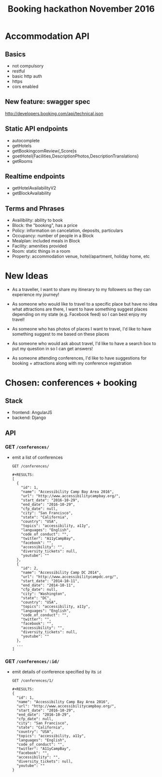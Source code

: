 #+TITLE: Booking hackathon November 2016

* Accommodation API

** Basics

- not compulsory
- restful
- basic http auth
- https
- cors enabled

** New feature: swagger spec

http://developers.booking.com/api/technical.json

** Static API endpoints

- autocomplete
- getHotels
- getBookingcomReview{,Score}s
- goetHotel{Facilities,DescriptionPhotos,DescriptionTranslations}
- getRooms

** Realtime endpoints

- getHotelAvailabilityV2
- getBlockAvailability

** Terms and Phrases

- Availibility: ability to book
- Block: the "booking", has a price
- Policy: information on cancelation, deposits, particulars
- Occupancy: number of people in a Block
- Mealplan: included meals in Block
- Facility: amenities provided
- Room: static things in a room
- Property: accommodation venue, hotel/apartment, holiday home, etc

* New Ideas

  - As a traveller, I want to share my itinerary to my followers so they
    can experience my journey!

  - As someone who would like to travel to a specific place but have no
    idea what attractions are there, I want to have something suggest
    places depending on my state (e.g. Facebook feed) so I can best
    enjoy my travel!

  - As someone who has photos of places I want to travel, I'd like to
    have something suggest to me based on these places

  - As someone who would ask about travel, I'd like to have a search box
    to put my question in so I can get answers!

  - As someone attending conferences, I'd like to have suggestions for
    booking + attractions along with my conference registration

* Chosen: conferences + booking

** Stack

   - frontend: AngularJS
   - backend: Django

** API
   :PROPERTIES:
   :host:     localhost
   :port:     8000
   :pretty:   json
   :END:

*** GET =/conferences/=

    - emit a list of conferences

      #+BEGIN_SRC http
      GET /conferences/
      #+END_SRC

      #+begin_example
      #+RESULTS:
      [
        {
          "id": 1,
          "name": "Accessibility Camp Bay Area 2016",
          "url": "http://www.accessibilitycampbay.org/",
          "start_date": "2016-10-29",
          "end_date": "2016-10-29",
          "cfp_date": null,
          "city": "San Francisco",
          "state": "California",
          "country": "USA",
          "topics": "accessibility, a11y",
          "languages": "English",
          "code_of_conduct": "",
          "twitter": "A11yCampBay",
          "facebook": "",
          "accessibility": "",
          "diversity_tickets": null,
          "youtube": ""
        },
        {
          "id": 2,
          "name": "Accessibility Camp DC 2014",
          "url": "http://www.accessibilitycampdc.org/",
          "start_date": "2014-10-11",
          "end_date": "2014-10-11",
          "cfp_date": null,
          "city": "Washington",
          "state": "DC",
          "country": "USA",
          "topics": "accessibility, a11y",
          "languages": "English",
          "code_of_conduct": "",
          "twitter": "",
          "facebook": "",
          "accessibility": "",
          "diversity_tickets": null,
          "youtube": ""
        },
        ...
      ]
#+end_example

*** GET =/conferences/:id/=

    - emit details of conference specified by its =id=

      #+BEGIN_SRC http
      GET /conferences/1/
      #+END_SRC

      #+begin_example
      #+RESULTS:
      {
        "id": 1,
        "name": "Accessibility Camp Bay Area 2016",
        "url": "http://www.accessibilitycampbay.org/",
        "start_date": "2016-10-29",
        "end_date": "2016-10-29",
        "cfp_date": null,
        "city": "San Francisco",
        "state": "California",
        "country": "USA",
        "topics": "accessibility, a11y",
        "languages": "English",
        "code_of_conduct": "",
        "twitter": "A11yCampBay",
        "facebook": "",
        "accessibility": "",
        "diversity_tickets": null,
        "youtube": ""
      }
#+end_example

